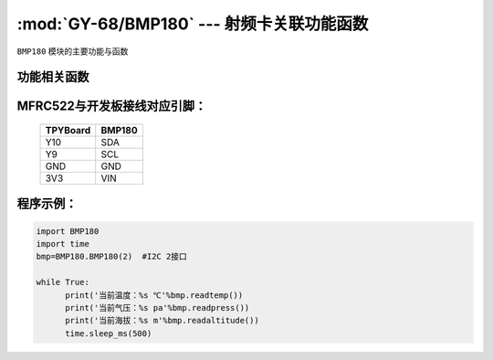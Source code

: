 :mod:`GY-68/BMP180` --- 射频卡关联功能函数
=============================================

.. module:: BMP180
   :synopsis: 射频卡关联功能函数

``BMP180`` 模块的主要功能与函数

功能相关函数
----------------------

.. function:: readpress(self)

   读气压函数，返回值为当前气压，单位为pa，小数点保留两位

.. function:: readtemp(self)

   读温度函数，返回值为当前温度，单位为摄氏度，小数点保留两位

.. function:: readaltitude(self)

   海拔计算函数，返回值为根据气压计算的海拔，单位为m，小数点保留两位

MFRC522与开发板接线对应引脚：
------------------------------------

		+------------+---------+
		| TPYBoard   | BMP180  |
		+============+=========+
		| Y10        | SDA     |
		+------------+---------+
		| Y9         | SCL     |
		+------------+---------+
		| GND        | GND     |
		+------------+---------+
		| 3V3        | VIN     |
		+------------+---------+

程序示例：
------------

.. code-block:: python

  import BMP180
  import time
  bmp=BMP180.BMP180(2)	#I2C 2接口
  
  while True:
  	print('当前温度：%s ℃'%bmp.readtemp())
  	print('当前气压：%s pa'%bmp.readpress())
  	print('当前海拔：%s m'%bmp.readaltitude())
  	time.sleep_ms(500)